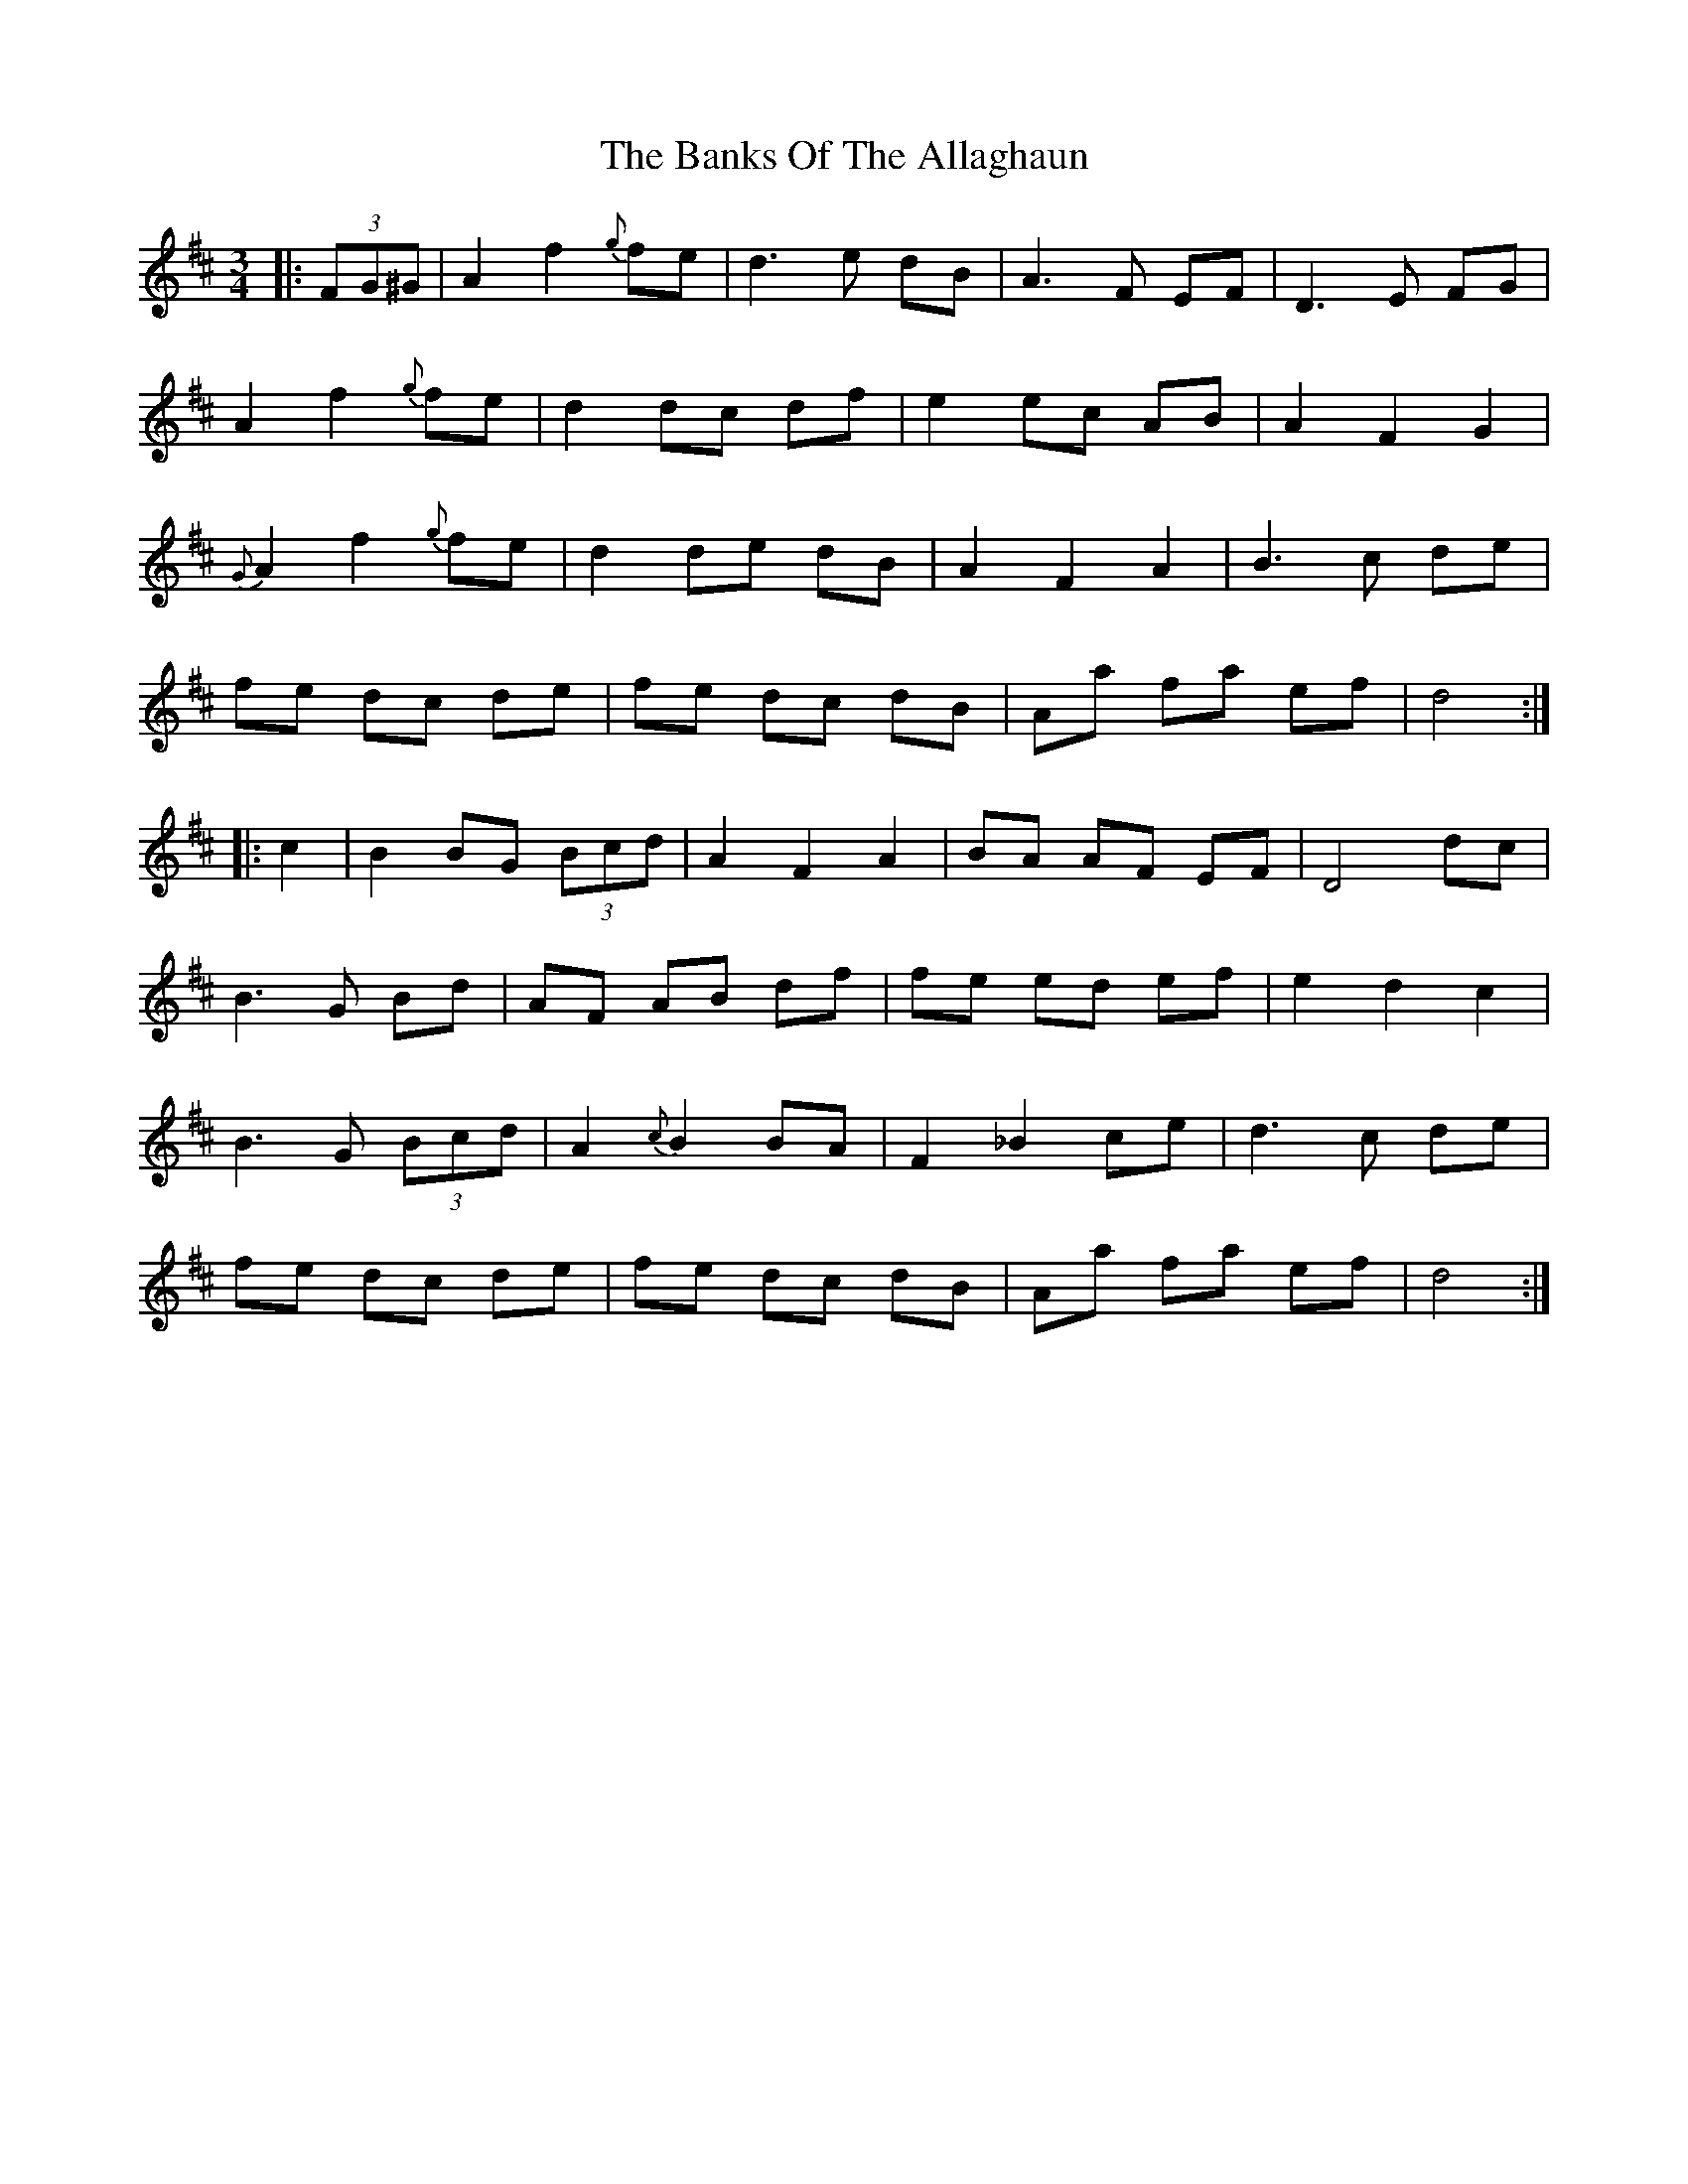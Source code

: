 X: 2737
T: Banks Of The Allaghaun, The
R: waltz
M: 3/4
K: Dmajor
|:(3FG^G|A2 f2 {g}fe|d3 e dB|A3F EF|D3 E FG|
A2 f2 {g}fe|d2 dc df|e2 ec AB|A2 F2G2|
{G}A2 f2 {g}fe|d2 de dB|A2F2A2|B3 c de|
fe dc de|fe dc dB|Aa fa ef|d4:|
|:c2|B2BG (3Bcd|A2 F2 A2|BA AF EF|D4 dc|
B3G Bd|AF AB df|fe ed ef|e2d2c2|
B3G (3Bcd|A2{c}B2 BA|F2_B2ce|d3c de|
fe dc de|fe dc dB|Aa fa ef|d4:|

